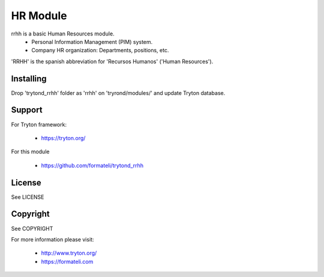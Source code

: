 HR Module
#########

rrhh is a basic Human Resources module. 
    - Personal Information Management (PIM) system.
    - Company HR organization: Departments, positions, etc.

'RRHH' is the spanish abbreviation for 'Recursos Humanos' ('Human Resources').


Installing
----------

Drop 'trytond_rrhh' folder as 'rrhh' on 'tryrond/modules/' and
update Tryton database.

Support
-------

For Tryton framework:

    * https://tryton.org/

For this module

    * https://github.com/formateli/trytond_rrhh

License
-------

See LICENSE

Copyright
---------

See COPYRIGHT


For more information please visit:

    * http://www.tryton.org/
    * https://formateli.com
